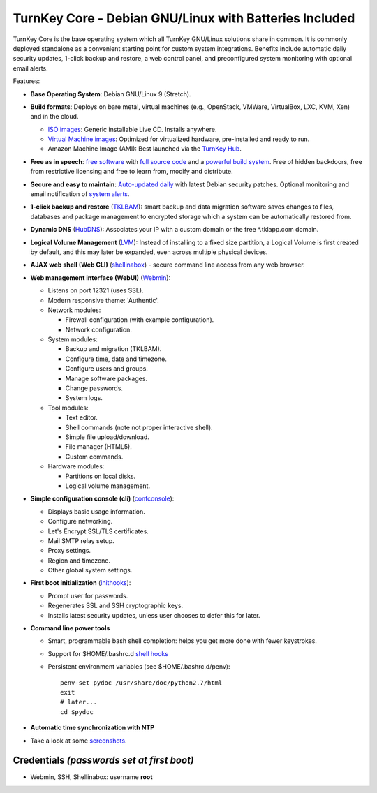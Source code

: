 TurnKey Core - Debian GNU/Linux with Batteries Included
=======================================================

TurnKey Core is the base operating system which all TurnKey GNU/Linux
solutions share in common. It is commonly deployed standalone as a
convenient starting point for custom system integrations. Benefits
include automatic daily security updates, 1-click backup and restore, a
web control panel, and preconfigured system monitoring with optional
email alerts.

Features:

- **Base Operating System**: Debian GNU/Linux 9 (Stretch).

- **Build formats**: Deploys on bare metal, virtual machines (e.g.,
  OpenStack, VMWare, VirtualBox, LXC, KVM, Xen) and in the cloud.
   
  - `ISO images`_: Generic installable Live CD. Installs anywhere.
  - `Virtual Machine images`_: Optimized for virtualized hardware,
    pre-installed and ready to run.
  - Amazon Machine Image (AMI): Best launched via the `TurnKey
    Hub`_.

- **Free as in speech**: `free software`_ with `full source code`_ and a
  `powerful build system`_. Free of hidden backdoors, free from
  restrictive licensing and free to learn from, modify and distribute.

- **Secure and easy to maintain**: `Auto-updated daily`_ with latest
  Debian security patches. Optional monitoring and email notification of
  `system alerts`_.

- **1-click backup and restore** (`TKLBAM`_): smart backup and data
  migration software saves changes to files, databases and package
  management to encrypted storage which a system can be automatically
  restored from.
  
- **Dynamic DNS** (`HubDNS`_): Associates your IP with a custom domain
  or the free \*.tklapp.com domain.

- **Logical Volume Management** (`LVM`_): Instead of installing to a
  fixed size partition, a Logical Volume is first created by default,
  and this may later be expanded, even across multiple physical devices.

- **AJAX web shell (Web CLI)** (`shellinabox`_) - secure command line access from
  any web browser.

- **Web management interface (WebUI)** (`Webmin`_):
   
  - Listens on port 12321 (uses SSL).
  - Modern responsive theme: 'Authentic'.
  - Network modules:
     
    - Firewall configuration (with example configuration).
    - Network configuration.

  -  System modules:
     
     - Backup and migration (TKLBAM).
     - Configure time, date and timezone.
     - Configure users and groups.
     - Manage software packages.
     - Change passwords.
     - System logs.

  -  Tool modules:
     
     - Text editor.
     - Shell commands (note not proper interactive shell).
     - Simple file upload/download.
     - File manager (HTML5).
     - Custom commands.

  -  Hardware modules:
     
     - Partitions on local disks.
     - Logical volume management.

- **Simple configuration console (cli)** (`confconsole`_):
   
  - Displays basic usage information.
  - Configure networking.
  - Let's Encrypt SSL/TLS certificates.
  - Mail SMTP relay setup.
  - Proxy settings.
  - Region and timezone.
  - Other global system settings.

- **First boot initialization** (`inithooks`_):
   
  - Prompt user for passwords.
  - Regenerates SSL and SSH cryptographic keys.
  - Installs latest security updates, unless user chooses to defer this
    for later.

- **Command line power tools**
   
  - Smart, programmable bash shell completion: helps you get more done
    with fewer keystrokes.
  - Support for $HOME/.bashrc.d `shell hooks`_
  - Persistent environment variables (see $HOME/.bashrc.d/penv)::

       penv-set pydoc /usr/share/doc/python2.7/html
       exit
       # later...
       cd $pydoc

- **Automatic time synchronization with NTP**

- Take a look at some `screenshots`_.

Credentials *(passwords set at first boot)*
-------------------------------------------

-  Webmin, SSH, Shellinabox: username **root**

.. _free software: https://www.turnkeylinux.org/license
.. _full source code: https://github.com/turnkeylinux-apps
.. _powerful build system: https://www.turnkeylinux.org/tkldev
.. _system alerts: https://www.turnkeylinux.org/docs/automatic-security-alerts
.. _screenshots: https://www.turnkeylinux.org/screenshots/148
.. _headless build types: https://www.turnkeylinux.org/docs/builds#builds-table
.. _ISO images: https://www.turnkeylinux.org/docs/builds#iso
.. _Virtual Machine images: https://www.turnkeylinux.org/docs/builds#vm
.. _TurnKey Hub: https://hub.turnkeylinux.org
.. _AMI codes: https://www.turnkeylinux.org/docs/ec2/ami
.. _TKLBAM: https://www.turnkeylinux.org/tklbam
.. _Auto-updated daily: https://www.turnkeylinux.org/docs/automatic-security-updates
.. _HubDNS: https://www.turnkeylinux.org/dns
.. _LVM: https://tldp.org/HOWTO/LVM-HOWTO/
.. _shellinabox: https://github.com/shellinabox/shellinabox
.. _confconsole: https://www.turnkeylinux.org/docs/confconsole#main-screen-and-basic-functionality
.. _Webmin: https://webmin.com/
.. _inithooks: https://github.com/turnkeylinux/inithooks
.. _shell hooks: https://www.turnkeylinux.org/blog/generic-shell-hooks
